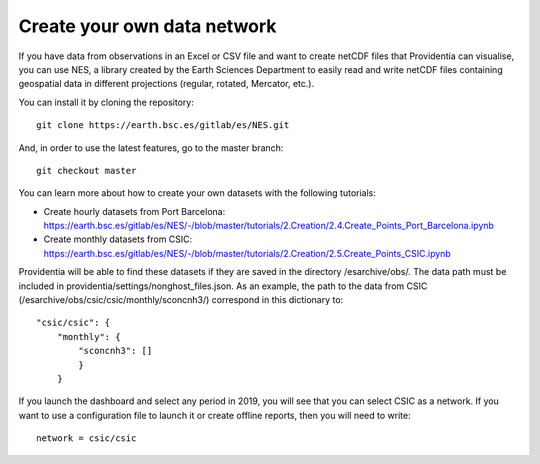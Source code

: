 Create your own data network
============================

If you have data from observations in an Excel or CSV file and want to create netCDF files that Providentia can visualise, you can use NES, a library created by the Earth Sciences Department to easily read and write netCDF files containing geospatial data in different projections (regular, rotated, Mercator, etc.).

You can install it by cloning the repository:

::

    git clone https://earth.bsc.es/gitlab/es/NES.git

And, in order to use the latest features, go to the master branch:

::

    git checkout master

You can learn more about how to create your own datasets with the following tutorials:

- Create hourly datasets from Port Barcelona: https://earth.bsc.es/gitlab/es/NES/-/blob/master/tutorials/2.Creation/2.4.Create_Points_Port_Barcelona.ipynb
- Create monthly datasets from CSIC: https://earth.bsc.es/gitlab/es/NES/-/blob/master/tutorials/2.Creation/2.5.Create_Points_CSIC.ipynb

Providentia will be able to find these datasets if they are saved in the directory /esarchive/obs/. The data path must be included in providentia/settings/nonghost_files.json. As an example, the path to the data from CSIC (/esarchive/obs/csic/csic/monthly/sconcnh3/) correspond in this dictionary to:

::

    "csic/csic": {
        "monthly": {
            "sconcnh3": []
            }
        }

If you launch the dashboard and select any period in 2019, you will see that you can select CSIC as a network. If you want to use a configuration file to launch it or create offline reports, then you will need to write:

::
    
    network = csic/csic